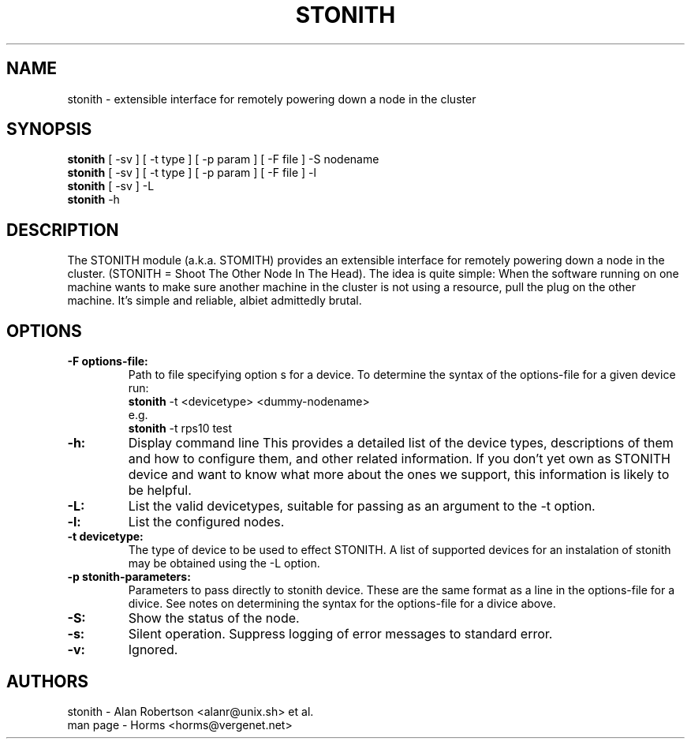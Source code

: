 .TH STONITH 8 "7 April 2001"
.SH NAME
stonith \- extensible interface for remotely powering down a node in the cluster
.SH SYNOPSIS
.br
\fBstonith\fP [ -sv ] [ -t type ] [ -p param ] [ -F file ] -S nodename
.br
\fBstonith\fP [ -sv ] [ -t type ] [ -p param ] [ -F file ] -l
.br
\fBstonith\fP [ -sv ] -L
.br
\fBstonith\fP -h
.SH DESCRIPTION
The STONITH module (a.k.a. STOMITH) provides an extensible interface for
remotely powering down a node in the cluster.
(STONITH = Shoot The Other Node In The Head).
The idea is quite simple:
When the software running on one machine wants to make sure another machine
in the cluster is not using a resource, pull the plug on the other machine.
It's simple and reliable, albiet admittedly brutal.
.SH OPTIONS
.TP
.B \-F options-file:
Path to file specifying option s for a device. To determine the syntax of
the options-file for a given device run:
.nf
\fBstonith\fP -t <devicetype> <dummy-nodename>
e.g.
\fBstonith\fP -t rps10 test
.fi
.TP
.B \-h:
Display command line 
This provides a detailed list of the device types, descriptions of them
and how to configure them, and other related information.
If you don't yet own as STONITH device and want to know what
more about the ones we support, this information is likely to be
helpful.

.TP
.B \-L:
List the valid devicetypes, suitable for passing as an argument to the
-t option.
.TP
.B \-l:
List the configured nodes.
.TP
.B \-t devicetype:
The type of device to be used to effect STONITH.
A list of supported devices for an instalation of stonith may be obtained
using the -L option.
.TP
.B \-p stonith-parameters:
Parameters to pass directly to stonith device. These are the same format as
a line in the options-file for a divice. See notes on determining the
syntax for the options-file for a divice above.
.TP
.B \-S:
Show the status of the node.
.TP
.B \-s:
Silent operation. Suppress logging of error messages to standard error.
.TP
.B \-v:
Ignored.
.SH AUTHORS
.nf
stonith - Alan Robertson <alanr@unix.sh> et al.
man page - Horms <horms@vergenet.net>
.fi

